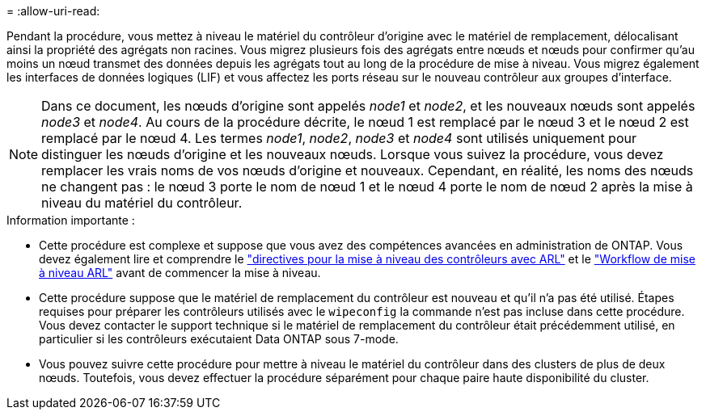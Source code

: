 = 
:allow-uri-read: 


Pendant la procédure, vous mettez à niveau le matériel du contrôleur d'origine avec le matériel de remplacement, délocalisant ainsi la propriété des agrégats non racines. Vous migrez plusieurs fois des agrégats entre nœuds et nœuds pour confirmer qu'au moins un nœud transmet des données depuis les agrégats tout au long de la procédure de mise à niveau. Vous migrez également les interfaces de données logiques (LIF) et vous affectez les ports réseau sur le nouveau contrôleur aux groupes d'interface.


NOTE: Dans ce document, les nœuds d'origine sont appelés _node1_ et _node2_, et les nouveaux nœuds sont appelés _node3_ et _node4_.  Au cours de la procédure décrite, le nœud 1 est remplacé par le nœud 3 et le nœud 2 est remplacé par le nœud 4.  Les termes _node1_, _node2_, _node3_ et _node4_ sont utilisés uniquement pour distinguer les nœuds d'origine et les nouveaux nœuds.  Lorsque vous suivez la procédure, vous devez remplacer les vrais noms de vos nœuds d'origine et nouveaux.  Cependant, en réalité, les noms des nœuds ne changent pas : le nœud 3 porte le nom de nœud 1 et le nœud 4 porte le nom de nœud 2 après la mise à niveau du matériel du contrôleur.

.Information importante :
* Cette procédure est complexe et suppose que vous avez des compétences avancées en administration de ONTAP. Vous devez également lire et comprendre le link:guidelines_upgrade_with_arl.html["directives pour la mise à niveau des contrôleurs avec ARL"] et le link:arl_upgrade_workflow.html["Workflow de mise à niveau ARL"] avant de commencer la mise à niveau.
* Cette procédure suppose que le matériel de remplacement du contrôleur est nouveau et qu'il n'a pas été utilisé. Étapes requises pour préparer les contrôleurs utilisés avec le `wipeconfig` la commande n'est pas incluse dans cette procédure. Vous devez contacter le support technique si le matériel de remplacement du contrôleur était précédemment utilisé, en particulier si les contrôleurs exécutaient Data ONTAP sous 7-mode.
* Vous pouvez suivre cette procédure pour mettre à niveau le matériel du contrôleur dans des clusters de plus de deux nœuds. Toutefois, vous devez effectuer la procédure séparément pour chaque paire haute disponibilité du cluster.

